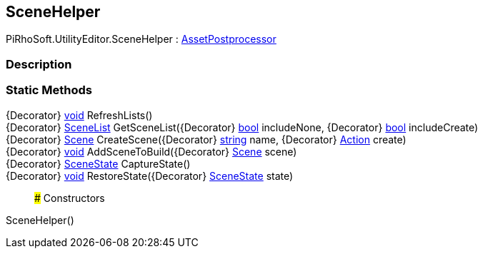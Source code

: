 [#editor/scene-helper]

## SceneHelper

PiRhoSoft.UtilityEditor.SceneHelper : https://docs.unity3d.com/ScriptReference/AssetPostprocessor.html[AssetPostprocessor^]

### Description

### Static Methods

{Decorator} https://docs.microsoft.com/en-us/dotnet/api/System.Void[void^] RefreshLists()::

{Decorator} <<editor/scene-list,SceneList>> GetSceneList({Decorator} https://docs.microsoft.com/en-us/dotnet/api/System.Boolean[bool^] includeNone, {Decorator} https://docs.microsoft.com/en-us/dotnet/api/System.Boolean[bool^] includeCreate)::

{Decorator} https://docs.unity3d.com/ScriptReference/Scene.html[Scene^] CreateScene({Decorator} https://docs.microsoft.com/en-us/dotnet/api/System.String[string^] name, {Decorator} https://docs.microsoft.com/en-us/dotnet/api/System.Action[Action^] create)::

{Decorator} https://docs.microsoft.com/en-us/dotnet/api/System.Void[void^] AddSceneToBuild({Decorator} https://docs.unity3d.com/ScriptReference/Scene.html[Scene^] scene)::

{Decorator} <<editor/scene-state,SceneState>> CaptureState()::

{Decorator} https://docs.microsoft.com/en-us/dotnet/api/System.Void[void^] RestoreState({Decorator} <<editor/scene-state,SceneState>> state)::

### Constructors

SceneHelper()::